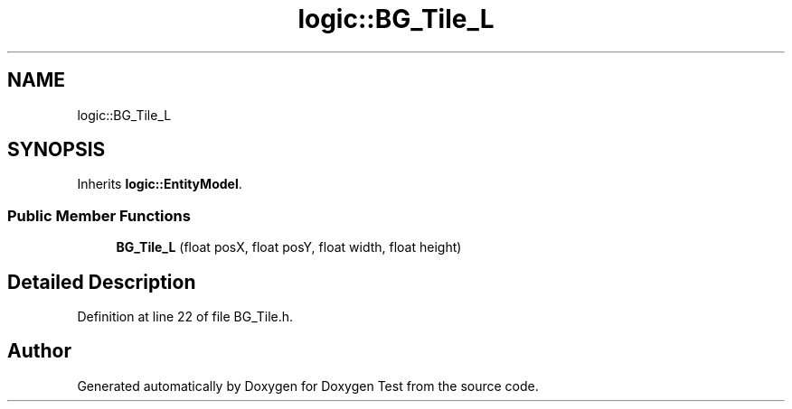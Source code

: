 .TH "logic::BG_Tile_L" 3 "Mon Jan 10 2022" "Doxygen Test" \" -*- nroff -*-
.ad l
.nh
.SH NAME
logic::BG_Tile_L
.SH SYNOPSIS
.br
.PP
.PP
Inherits \fBlogic::EntityModel\fP\&.
.SS "Public Member Functions"

.in +1c
.ti -1c
.RI "\fBBG_Tile_L\fP (float posX, float posY, float width, float height)"
.br
.in -1c
.SH "Detailed Description"
.PP 
Definition at line 22 of file BG_Tile\&.h\&.

.SH "Author"
.PP 
Generated automatically by Doxygen for Doxygen Test from the source code\&.
